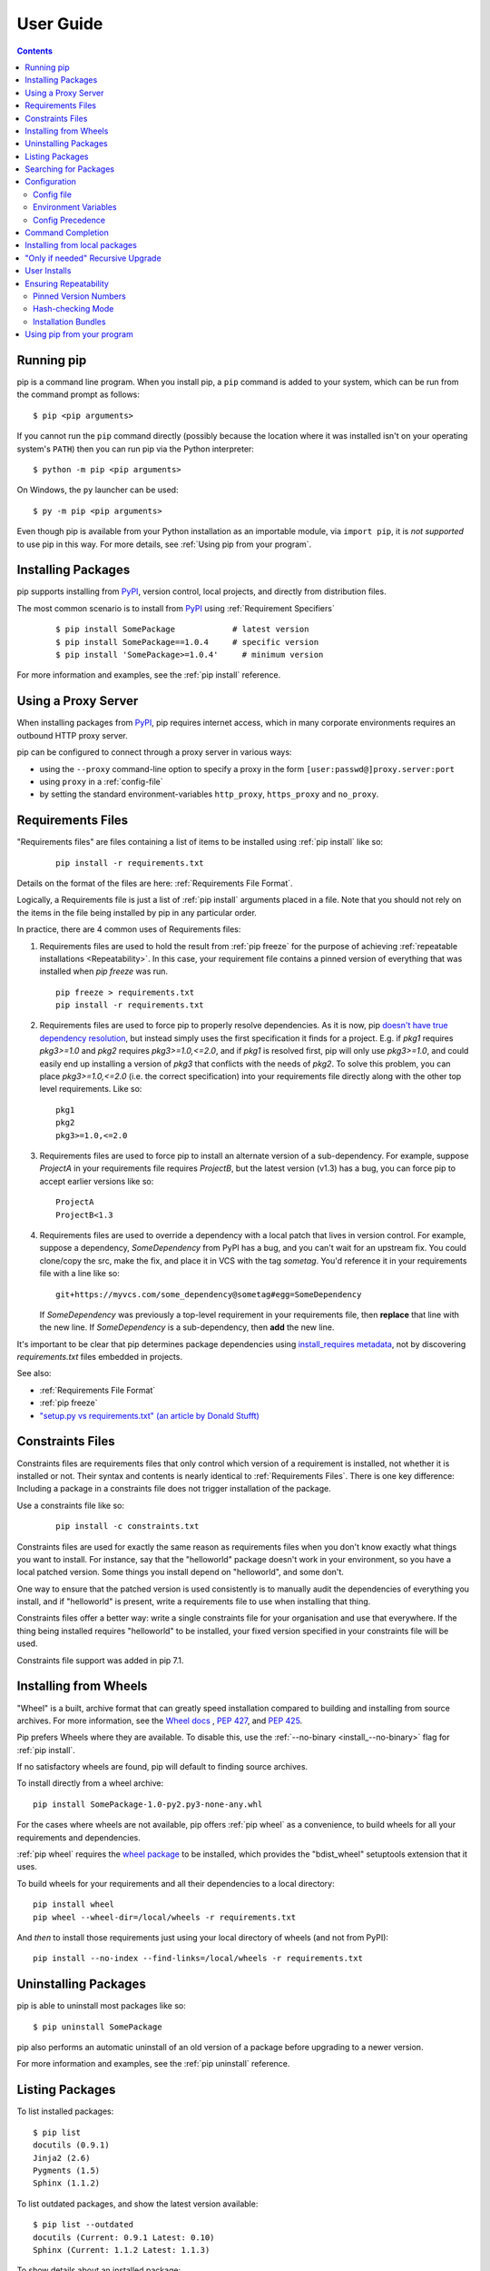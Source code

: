 ==========
User Guide
==========

.. contents::

Running pip
***********

pip is a command line program. When you install pip, a ``pip`` command is added
to your system, which can be run from the command prompt as follows::

  $ pip <pip arguments>

If you cannot run the ``pip`` command directly (possibly because the location
where it was installed isn't on your operating system's ``PATH``) then you can
run pip via the Python interpreter::

  $ python -m pip <pip arguments>

On Windows, the ``py`` launcher can be used::

  $ py -m pip <pip arguments>

Even though pip is available from your Python installation as an importable
module, via ``import pip``, it is *not supported* to use pip in this way. For
more details, see :ref:`Using pip from your program`.


Installing Packages
*******************

pip supports installing from `PyPI`_, version control, local projects, and
directly from distribution files.


The most common scenario is to install from `PyPI`_ using :ref:`Requirement
Specifiers`

  ::

  $ pip install SomePackage            # latest version
  $ pip install SomePackage==1.0.4     # specific version
  $ pip install 'SomePackage>=1.0.4'     # minimum version


For more information and examples, see the :ref:`pip install` reference.

.. _PyPI: https://pypi.org/


Using a Proxy Server
********************

When installing packages from `PyPI`_, pip requires internet access, which
in many corporate environments requires an outbound HTTP proxy server.

pip can be configured to connect through a proxy server in various ways:

* using the ``--proxy`` command-line option to specify a proxy in the form
  ``[user:passwd@]proxy.server:port``
* using ``proxy`` in a :ref:`config-file`
* by setting the standard environment-variables ``http_proxy``, ``https_proxy``
  and ``no_proxy``.


.. _`Requirements Files`:

Requirements Files
******************

"Requirements files" are files containing a list of items to be
installed using :ref:`pip install` like so:

 ::

   pip install -r requirements.txt


Details on the format of the files are here: :ref:`Requirements File Format`.

Logically, a Requirements file is just a list of :ref:`pip install` arguments
placed in a file. Note that you should not rely on the items in the file being
installed by pip in any particular order.

In practice, there are 4 common uses of Requirements files:

1. Requirements files are used to hold the result from :ref:`pip freeze` for the
   purpose of achieving :ref:`repeatable installations <Repeatability>`.  In
   this case, your requirement file contains a pinned version of everything that
   was installed when `pip freeze` was run.

   ::

     pip freeze > requirements.txt
     pip install -r requirements.txt

2. Requirements files are used to force pip to properly resolve dependencies.
   As it is now, pip `doesn't have true dependency resolution
   <https://github.com/pypa/pip/issues/988>`_, but instead simply uses the first
   specification it finds for a project. E.g. if `pkg1` requires `pkg3>=1.0` and
   `pkg2` requires `pkg3>=1.0,<=2.0`, and if `pkg1` is resolved first, pip will
   only use `pkg3>=1.0`, and could easily end up installing a version of `pkg3`
   that conflicts with the needs of `pkg2`.  To solve this problem, you can
   place `pkg3>=1.0,<=2.0` (i.e. the correct specification) into your
   requirements file directly along with the other top level requirements. Like
   so:

   ::

     pkg1
     pkg2
     pkg3>=1.0,<=2.0

3. Requirements files are used to force pip to install an alternate version of a
   sub-dependency.  For example, suppose `ProjectA` in your requirements file
   requires `ProjectB`, but the latest version (v1.3) has a bug, you can force
   pip to accept earlier versions like so:

   ::

     ProjectA
     ProjectB<1.3

4. Requirements files are used to override a dependency with a local patch that
   lives in version control.  For example, suppose a dependency,
   `SomeDependency` from PyPI has a bug, and you can't wait for an upstream fix.
   You could clone/copy the src, make the fix, and place it in VCS with the tag
   `sometag`.  You'd reference it in your requirements file with a line like so:

   ::

     git+https://myvcs.com/some_dependency@sometag#egg=SomeDependency

   If `SomeDependency` was previously a top-level requirement in your
   requirements file, then **replace** that line with the new line. If
   `SomeDependency` is a sub-dependency, then **add** the new line.


It's important to be clear that pip determines package dependencies using
`install_requires metadata
<https://setuptools.readthedocs.io/en/latest/setuptools.html#declaring-dependencies>`_,
not by discovering `requirements.txt` files embedded in projects.

See also:

* :ref:`Requirements File Format`
* :ref:`pip freeze`
* `"setup.py vs requirements.txt" (an article by Donald Stufft)
  <https://caremad.io/2013/07/setup-vs-requirement/>`_


.. _`Constraints Files`:

Constraints Files
*****************

Constraints files are requirements files that only control which version of a
requirement is installed, not whether it is installed or not. Their syntax and
contents is nearly identical to :ref:`Requirements Files`. There is one key
difference: Including a package in a constraints file does not trigger
installation of the package.

Use a constraints file like so:

 ::

   pip install -c constraints.txt

Constraints files are used for exactly the same reason as requirements files
when you don't know exactly what things you want to install. For instance, say
that the "helloworld" package doesn't work in your environment, so you have a
local patched version. Some things you install depend on "helloworld", and some
don't.

One way to ensure that the patched version is used consistently is to
manually audit the dependencies of everything you install, and if "helloworld"
is present, write a requirements file to use when installing that thing.

Constraints files offer a better way: write a single constraints file for your
organisation and use that everywhere. If the thing being installed requires
"helloworld" to be installed, your fixed version specified in your constraints
file will be used.

Constraints file support was added in pip 7.1.

.. _`Installing from Wheels`:

Installing from Wheels
**********************

"Wheel" is a built, archive format that can greatly speed installation compared
to building and installing from source archives. For more information, see the
`Wheel docs <https://wheel.readthedocs.io>`_ , :pep:`427`, and :pep:`425`.

Pip prefers Wheels where they are available. To disable this, use the
:ref:`--no-binary <install_--no-binary>` flag for :ref:`pip install`.

If no satisfactory wheels are found, pip will default to finding source archives.


To install directly from a wheel archive:

::

 pip install SomePackage-1.0-py2.py3-none-any.whl


For the cases where wheels are not available, pip offers :ref:`pip wheel` as a
convenience, to build wheels for all your requirements and dependencies.

:ref:`pip wheel` requires the `wheel package
<https://pypi.org/project/wheel/>`_ to be installed, which provides the
"bdist_wheel" setuptools extension that it uses.

To build wheels for your requirements and all their dependencies to a local directory:

::

 pip install wheel
 pip wheel --wheel-dir=/local/wheels -r requirements.txt


And *then* to install those requirements just using your local directory of wheels (and not from PyPI):

::

 pip install --no-index --find-links=/local/wheels -r requirements.txt


Uninstalling Packages
*********************

pip is able to uninstall most packages like so:

::

 $ pip uninstall SomePackage

pip also performs an automatic uninstall of an old version of a package
before upgrading to a newer version.

For more information and examples, see the :ref:`pip uninstall` reference.


Listing Packages
****************

To list installed packages:

::

  $ pip list
  docutils (0.9.1)
  Jinja2 (2.6)
  Pygments (1.5)
  Sphinx (1.1.2)

To list outdated packages, and show the latest version available:

::

  $ pip list --outdated
  docutils (Current: 0.9.1 Latest: 0.10)
  Sphinx (Current: 1.1.2 Latest: 1.1.3)


To show details about an installed package:

::

  $ pip show sphinx
  ---
  Name: Sphinx
  Version: 1.1.3
  Location: /my/env/lib/pythonx.x/site-packages
  Requires: Pygments, Jinja2, docutils


For more information and examples, see the :ref:`pip list` and :ref:`pip show`
reference pages.


Searching for Packages
**********************

pip can search `PyPI`_ for packages using the ``pip search``
command::

    $ pip search "query"

The query will be used to search the names and summaries of all
packages.

For more information and examples, see the :ref:`pip search` reference.

.. _`Configuration`:

Configuration
*************

.. _config-file:

Config file
------------

pip allows you to set all command line option defaults in a standard ini
style config file.

The names and locations of the configuration files vary slightly across
platforms. You may have per-user, per-virtualenv or site-wide (shared amongst
all users) configuration:

**Per-user**:

* On Unix the default configuration file is: :file:`$HOME/.config/pip/pip.conf`
  which respects the ``XDG_CONFIG_HOME`` environment variable.
* On macOS the configuration file is
  :file:`$HOME/Library/Application Support/pip/pip.conf`
  if directory ``$HOME/Library/Application Support/pip`` exists
  else :file:`$HOME/.config/pip/pip.conf`.
* On Windows the configuration file is :file:`%APPDATA%\\pip\\pip.ini`.

There are also a legacy per-user configuration file which is also respected,
these are located at:

* On Unix and macOS the configuration file is: :file:`$HOME/.pip/pip.conf`
* On Windows the configuration file is: :file:`%HOME%\\pip\\pip.ini`

You can set a custom path location for this config file using the environment
variable ``PIP_CONFIG_FILE``.

**Inside a virtualenv**:

* On Unix and macOS the file is :file:`$VIRTUAL_ENV/pip.conf`
* On Windows the file is: :file:`%VIRTUAL_ENV%\\pip.ini`

**Site-wide**:

* On Unix the file may be located in :file:`/etc/pip.conf`. Alternatively
  it may be in a "pip" subdirectory of any of the paths set in the
  environment variable ``XDG_CONFIG_DIRS`` (if it exists), for example
  :file:`/etc/xdg/pip/pip.conf`.
* On macOS the file is: :file:`/Library/Application Support/pip/pip.conf`
* On Windows XP the file is:
  :file:`C:\\Documents and Settings\\All Users\\Application Data\\pip\\pip.ini`
* On Windows 7 and later the file is hidden, but writeable at
  :file:`C:\\ProgramData\\pip\\pip.ini`
* Site-wide configuration is not supported on Windows Vista

If multiple configuration files are found by pip then they are combined in
the following order:

1. The site-wide file is read
2. The per-user file is read
3. The virtualenv-specific file is read

Each file read overrides any values read from previous files, so if the
global timeout is specified in both the site-wide file and the per-user file
then the latter value will be used.

The names of the settings are derived from the long command line option, e.g.
if you want to use a different package index (``--index-url``) and set the
HTTP timeout (``--default-timeout``) to 60 seconds your config file would
look like this:

.. code-block:: ini

    [global]
    timeout = 60
    index-url = https://download.zope.org/ppix

Each subcommand can be configured optionally in its own section so that every
global setting with the same name will be overridden; e.g. decreasing the
``timeout`` to ``10`` seconds when running the `freeze`
(`Freezing Requirements <./#freezing-requirements>`_) command and using
``60`` seconds for all other commands is possible with:

.. code-block:: ini

    [global]
    timeout = 60

    [freeze]
    timeout = 10


Boolean options like ``--ignore-installed`` or ``--no-dependencies`` can be
set like this:

.. code-block:: ini

    [install]
    ignore-installed = true
    no-dependencies = yes

To enable the boolean options ``--no-compile`` and ``--no-cache-dir``, falsy
values have to be used:

.. code-block:: ini

    [global]
    no-cache-dir = false

    [install]
    no-compile = no

Appending options like ``--find-links`` can be written on multiple lines:

.. code-block:: ini

    [global]
    find-links =
        http://download.example.com

    [install]
    find-links =
        http://mirror1.example.com
        http://mirror2.example.com


Environment Variables
---------------------

pip's command line options can be set with environment variables using the
format ``PIP_<UPPER_LONG_NAME>`` . Dashes (``-``) have to be replaced with
underscores (``_``).

For example, to set the default timeout::

    export PIP_DEFAULT_TIMEOUT=60

This is the same as passing the option to pip directly::

    pip --default-timeout=60 [...]

For command line options which can be repeated, use a space to separate
multiple values. For example::

    export PIP_FIND_LINKS="http://mirror1.example.com http://mirror2.example.com"

is the same as calling::

    pip install --find-links=http://mirror1.example.com --find-links=http://mirror2.example.com


Config Precedence
-----------------

Command line options have precedence over environment variables, which have precedence over the config file.

Within the config file, command specific sections have precedence over the global section.

Examples:

- ``--host=foo`` overrides ``PIP_HOST=foo``
- ``PIP_HOST=foo`` overrides a config file with ``[global] host = foo``
- A command specific section in the config file ``[<command>] host = bar``
  overrides the option with same name in the ``[global]`` config file section


Command Completion
******************

pip comes with support for command line completion in bash, zsh and fish.

To setup for bash::

    $ pip completion --bash >> ~/.profile

To setup for zsh::

    $ pip completion --zsh >> ~/.zprofile

To setup for fish::

$ pip completion --fish > ~/.config/fish/completions/pip.fish

Alternatively, you can use the result of the ``completion`` command
directly with the eval function of your shell, e.g. by adding the following to your startup file::

    eval "`pip completion --bash`"



.. _`Installing from local packages`:

Installing from local packages
******************************

In some cases, you may want to install from local packages only, with no traffic
to PyPI.

First, download the archives that fulfill your requirements::

$ pip download DIR -r requirements.txt


Note that ``pip download`` will look in your wheel cache first, before
trying to download from PyPI.  If you've never installed your requirements
before, you won't have a wheel cache for those items.  In that case, if some of
your requirements don't come as wheels from PyPI, and you want wheels, then run
this instead::

$ pip wheel --wheel-dir DIR -r requirements.txt


Then, to install from local only, you'll be using :ref:`--find-links
<--find-links>` and :ref:`--no-index <--no-index>` like so::

$ pip install --no-index --find-links=DIR -r requirements.txt


"Only if needed" Recursive Upgrade
**********************************

``pip install --upgrade`` now has a ``--upgrade-strategy`` option which
controls how pip handles upgrading of dependencies. There are 2 upgrade
strategies supported:

- ``eager``: upgrades all dependencies regardless of whether they still satisfy
  the new parent requirements
- ``only-if-needed``: upgrades a dependency only if it does not satisfy the new
  parent requirements

The default strategy is ``only-if-needed``. This was changed in pip 10.0 due to
the breaking nature of ``eager`` when upgrading conflicting dependencies.

As an historic note, an earlier "fix" for getting the ``only-if-needed``
behaviour was::

  pip install --upgrade --no-deps SomePackage
  pip install SomePackage

A proposal for an ``upgrade-all`` command is being considered as a safer
alternative to the behaviour of eager upgrading.


User Installs
*************

With Python 2.6 came the `"user scheme" for installation
<https://docs.python.org/3/install/index.html#alternate-installation-the-user-scheme>`_,
which means that all Python distributions support an alternative install
location that is specific to a user.  The default location for each OS is
explained in the python documentation for the `site.USER_BASE
<https://docs.python.org/3/library/site.html#site.USER_BASE>`_ variable.  This mode
of installation can be turned on by specifying the :ref:`--user
<install_--user>` option to ``pip install``.

Moreover, the "user scheme" can be customized by setting the
``PYTHONUSERBASE`` environment variable, which updates the value of ``site.USER_BASE``.

To install "SomePackage" into an environment with site.USER_BASE customized to '/myappenv', do the following::

    export PYTHONUSERBASE=/myappenv
    pip install --user SomePackage


``pip install --user`` follows four rules:

#. When globally installed packages are on the python path, and they *conflict*
   with the installation requirements, they are ignored, and *not*
   uninstalled.
#. When globally installed packages are on the python path, and they *satisfy*
   the installation requirements, pip does nothing, and reports that
   requirement is satisfied (similar to how global packages can satisfy
   requirements when installing packages in a ``--system-site-packages``
   virtualenv).
#. pip will not perform a ``--user`` install in a ``--no-site-packages``
   virtualenv (i.e. the default kind of virtualenv), due to the user site not
   being on the python path.  The installation would be pointless.
#. In a ``--system-site-packages`` virtualenv, pip will not install a package
   that conflicts with a package in the virtualenv site-packages.  The --user
   installation would lack sys.path precedence and be pointless.


To make the rules clearer, here are some examples:


From within a ``--no-site-packages`` virtualenv (i.e. the default kind)::

  $ pip install --user SomePackage
  Can not perform a '--user' install. User site-packages are not visible in this virtualenv.


From within a ``--system-site-packages`` virtualenv where ``SomePackage==0.3`` is already installed in the virtualenv::

  $ pip install --user SomePackage==0.4
  Will not install to the user site because it will lack sys.path precedence


From within a real python, where ``SomePackage`` is *not* installed globally::

  $ pip install --user SomePackage
  [...]
  Successfully installed SomePackage


From within a real python, where ``SomePackage`` *is* installed globally, but is *not* the latest version::

  $ pip install --user SomePackage
  [...]
  Requirement already satisfied (use --upgrade to upgrade)

  $ pip install --user --upgrade SomePackage
  [...]
  Successfully installed SomePackage


From within a real python, where ``SomePackage`` *is* installed globally, and is the latest version::

  $ pip install --user SomePackage
  [...]
  Requirement already satisfied (use --upgrade to upgrade)

  $ pip install --user --upgrade SomePackage
  [...]
  Requirement already up-to-date: SomePackage

  # force the install
  $ pip install --user --ignore-installed SomePackage
  [...]
  Successfully installed SomePackage


.. _`Repeatability`:

Ensuring Repeatability
**********************

pip can achieve various levels of repeatability:

Pinned Version Numbers
----------------------

Pinning the versions of your dependencies in the requirements file
protects you from bugs or incompatibilities in newly released versions::

    SomePackage == 1.2.3
    DependencyOfSomePackage == 4.5.6

Using :ref:`pip freeze` to generate the requirements file will ensure that not
only the top-level dependencies are included but their sub-dependencies as
well, and so on. Perform the installation using :ref:`--no-deps
<install_--no-deps>` for an extra dose of insurance against installing
anything not explicitly listed.

This strategy is easy to implement and works across OSes and architectures.
However, it trusts PyPI and the certificate authority chain. It
also relies on indices and find-links locations not allowing
packages to change without a version increase. (PyPI does protect
against this.)

Hash-checking Mode
------------------

Beyond pinning version numbers, you can add hashes against which to verify
downloaded packages::

    FooProject == 1.2 --hash=sha256:2cf24dba5fb0a30e26e83b2ac5b9e29e1b161e5c1fa7425e73043362938b9824

This protects against a compromise of PyPI or the HTTPS
certificate chain. It also guards against a package changing
without its version number changing (on indexes that allow this).
This approach is a good fit for automated server deployments.

Hash-checking mode is a labor-saving alternative to running a private index
server containing approved packages: it removes the need to upload packages,
maintain ACLs, and keep an audit trail (which a VCS gives you on the
requirements file for free). It can also substitute for a vendor library,
providing easier upgrades and less VCS noise. It does not, of course,
provide the availability benefits of a private index or a vendor library.

For more, see :ref:`pip install\'s discussion of hash-checking mode <hash-checking mode>`.

.. _`Installation Bundle`:

Installation Bundles
--------------------

Using :ref:`pip wheel`, you can bundle up all of a project's dependencies, with
any compilation done, into a single archive. This allows installation when
index servers are unavailable and avoids time-consuming recompilation. Create
an archive like this::

    $ tempdir=$(mktemp -d /tmp/wheelhouse-XXXXX)
    $ pip wheel -r requirements.txt --wheel-dir=$tempdir
    $ cwd=`pwd`
    $ (cd "$tempdir"; tar -cjvf "$cwd/bundled.tar.bz2" *)

You can then install from the archive like this::

    $ tempdir=$(mktemp -d /tmp/wheelhouse-XXXXX)
    $ (cd $tempdir; tar -xvf /path/to/bundled.tar.bz2)
    $ pip install --force-reinstall --ignore-installed --upgrade --no-index --no-deps $tempdir/*

Note that compiled packages are typically OS- and architecture-specific, so
these archives are not necessarily portable across machines.

Hash-checking mode can be used along with this method to ensure that future
archives are built with identical packages.

.. warning::
    Finally, beware of the ``setup_requires`` keyword arg in :file:`setup.py`.
    The (rare) packages that use it will cause those dependencies to be
    downloaded by setuptools directly, skipping pip's protections. If you need
    to use such a package, see :ref:`Controlling
    setup_requires<controlling-setup-requires>`.

.. _`Using pip from your program`:

Using pip from your program
***************************

As noted previously, pip is a command line program. While it is implemented in Python,
and so is available from your Python code via ``import pip``, you must not use pip's
internal APIs in this way. There are a number of reasons for this:

#. The pip code assumes that is in sole control of the global state of the program.
   Pip manages things like the logging system configuration, or the values of the
   standard IO streams, without considering the possibility that user code might be
   affected.

#. Pip's code is *not* thread safe. If you were to run pip in a thread, there is no
   guarantee that either your code or pip's would work as you expect.

#. Pip assumes that once it has finished its work, the process will terminate. It
   doesn't need to handle the possibility that other code will continue to run
   after that point, so (for example) calling pip twice in the same process is
   likely to have issues.

This does not mean that the pip developers are opposed in principle to the idea that
pip could be used as a library - it's just that this isn't how it was written, and it
would be a lot of work to redesign the internals for use as a library, handling all
of the above issues, and designing a usable, robust and stable API that we could
guarantee would remain available across multiple releases of pip. And we simply don't
currently have the resources to even consider such a task.

What this means in practice is that everything inside of pip is considered an
implementation detail. Even the fact that the import name is ``pip`` is subject to
change without notice. While we do try not to break things as much as possible, all
the internal APIs can change at any time, for any reason. It also means that we
generally *won't* fix issues that are a result of using pip in an unsupported way.

It should also be noted that installing packages into ``sys.path`` in a running Python
process is something that should only be done with care. The import system caches
certain data, and installing new packages while a program is running may not always
behave as expected. In practice, there is rarely an issue, but it is something to be
aware of.

Having said all of the above, it is worth covering the options available if you
decide that you do want to run pip from within your program. The most reliable
approach, and the one that is fully supported, is to run pip in a subprocess. This
is easily done using the standard ``subprocess`` module::

  subprocess.check_call([sys.executable, '-m', 'pip', 'install', 'my_package'])

If you want to process the output further, use one of the other APIs in the module::

  reqs = subprocess.check_output([sys.executable, '-m', 'pip', 'freeze'])

If you don't want to use pip's command line functionality, but are rather
trying to implement code that works with Python packages, their metadata, or
PyPI, then you should consider other, supported, packages that offer this type
of ability. Some examples that you could consider include:

* ``packaging`` - Utilities to work with standard package metadata (versions,
  requirements, etc.)

* ``setuptools`` (specifically ``pkg_resources``) - Functions for querying what
  packages the user has installed on their system.

* ``distlib`` - Packaging and distribution utilities (including functions for
  interacting with PyPI).
